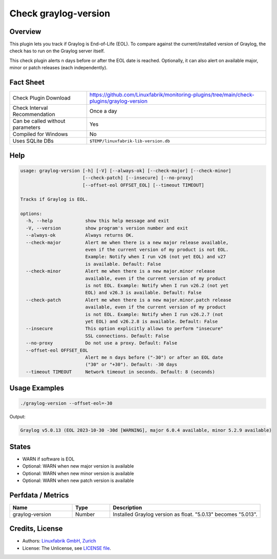 Check graylog-version
=====================

Overview
--------

This plugin lets you track if Graylog is End-of-Life (EOL). To compare against the current/installed version of Graylog, the check has to run on the Graylog server itself.

This check plugin alerts n days before or after the EOL date is reached. Optionally, it can also alert on available major, minor or patch releases (each independently).


Fact Sheet
----------

.. csv-table::
    :widths: 30, 70

    "Check Plugin Download",                "https://github.com/Linuxfabrik/monitoring-plugins/tree/main/check-plugins/graylog-version"
    "Check Interval Recommendation",        "Once a day"
    "Can be called without parameters",     "Yes"
    "Compiled for Windows",                 "No"
    "Uses SQLite DBs",                      "``$TEMP/linuxfabrik-lib-version.db``"


Help
----

.. code-block:: text

    usage: graylog-version [-h] [-V] [--always-ok] [--check-major] [--check-minor]
                           [--check-patch] [--insecure] [--no-proxy]
                           [--offset-eol OFFSET_EOL] [--timeout TIMEOUT]

    Tracks if Graylog is EOL.

    options:
      -h, --help            show this help message and exit
      -V, --version         show program's version number and exit
      --always-ok           Always returns OK.
      --check-major         Alert me when there is a new major release available,
                            even if the current version of my product is not EOL.
                            Example: Notify when I run v26 (not yet EOL) and v27
                            is available. Default: False
      --check-minor         Alert me when there is a new major.minor release
                            available, even if the current version of my product
                            is not EOL. Example: Notify when I run v26.2 (not yet
                            EOL) and v26.3 is available. Default: False
      --check-patch         Alert me when there is a new major.minor.patch release
                            available, even if the current version of my product
                            is not EOL. Example: Notify when I run v26.2.7 (not
                            yet EOL) and v26.2.8 is available. Default: False
      --insecure            This option explicitly allows to perform "insecure"
                            SSL connections. Default: False
      --no-proxy            Do not use a proxy. Default: False
      --offset-eol OFFSET_EOL
                            Alert me n days before ("-30") or after an EOL date
                            ("30" or "+30"). Default: -30 days
      --timeout TIMEOUT     Network timeout in seconds. Default: 8 (seconds)


Usage Examples
--------------

.. code-block:: bash

    ./graylog-version --offset-eol=-30

Output:

.. code-block:: text

    Graylog v5.0.13 (EOL 2023-10-30 -30d [WARNING], major 6.0.4 available, minor 5.2.9 available)


States
------

* WARN if software is EOL
* Optional: WARN when new major version is available
* Optional: WARN when new minor version is available
* Optional: WARN when new patch version is available


Perfdata / Metrics
------------------

.. csv-table::
    :widths: 25, 15, 60
    :header-rows: 1
    
    Name,                                       Type,               Description                                           
    graylog-version,                            Number,             Installed Graylog version as float. "5.0.13" becomes "5.013".


Credits, License
----------------

* Authors: `Linuxfabrik GmbH, Zurich <https://www.linuxfabrik.ch>`_
* License: The Unlicense, see `LICENSE file <https://unlicense.org/>`_.
